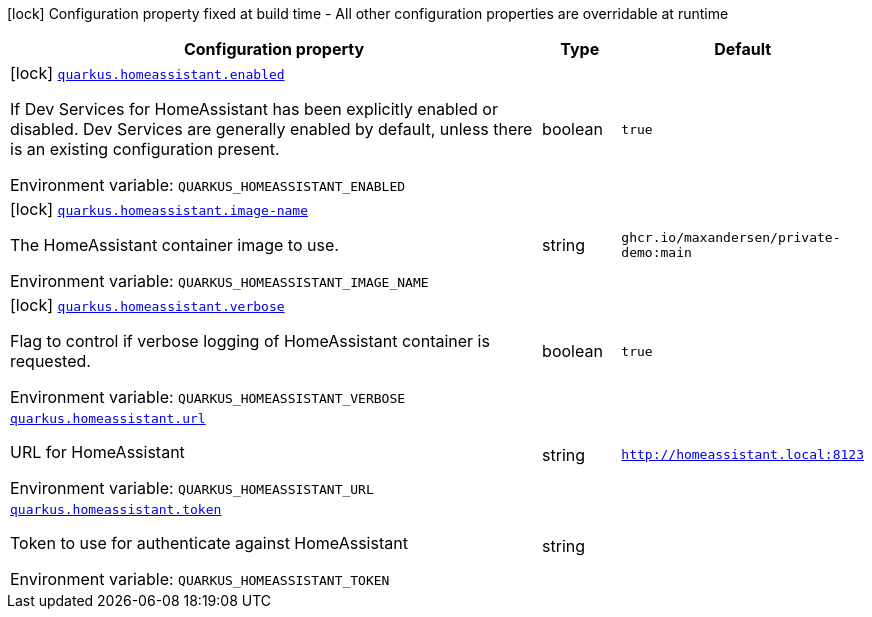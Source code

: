 [.configuration-legend]
icon:lock[title=Fixed at build time] Configuration property fixed at build time - All other configuration properties are overridable at runtime
[.configuration-reference.searchable, cols="80,.^10,.^10"]
|===

h|[.header-title]##Configuration property##
h|Type
h|Default

a|icon:lock[title=Fixed at build time] [[quarkus-homeassistant_quarkus-homeassistant-enabled]] [.property-path]##link:#quarkus-homeassistant_quarkus-homeassistant-enabled[`quarkus.homeassistant.enabled`]##
ifdef::add-copy-button-to-config-props[]
config_property_copy_button:+++quarkus.homeassistant.enabled+++[]
endif::add-copy-button-to-config-props[]


[.description]
--
If Dev Services for HomeAssistant has been explicitly enabled or disabled. Dev Services are generally enabled by default, unless there is an existing configuration present.


ifdef::add-copy-button-to-env-var[]
Environment variable: env_var_with_copy_button:+++QUARKUS_HOMEASSISTANT_ENABLED+++[]
endif::add-copy-button-to-env-var[]
ifndef::add-copy-button-to-env-var[]
Environment variable: `+++QUARKUS_HOMEASSISTANT_ENABLED+++`
endif::add-copy-button-to-env-var[]
--
|boolean
|`true`

a|icon:lock[title=Fixed at build time] [[quarkus-homeassistant_quarkus-homeassistant-image-name]] [.property-path]##link:#quarkus-homeassistant_quarkus-homeassistant-image-name[`quarkus.homeassistant.image-name`]##
ifdef::add-copy-button-to-config-props[]
config_property_copy_button:+++quarkus.homeassistant.image-name+++[]
endif::add-copy-button-to-config-props[]


[.description]
--
The HomeAssistant container image to use.


ifdef::add-copy-button-to-env-var[]
Environment variable: env_var_with_copy_button:+++QUARKUS_HOMEASSISTANT_IMAGE_NAME+++[]
endif::add-copy-button-to-env-var[]
ifndef::add-copy-button-to-env-var[]
Environment variable: `+++QUARKUS_HOMEASSISTANT_IMAGE_NAME+++`
endif::add-copy-button-to-env-var[]
--
|string
|`ghcr.io/maxandersen/private-demo:main`

a|icon:lock[title=Fixed at build time] [[quarkus-homeassistant_quarkus-homeassistant-verbose]] [.property-path]##link:#quarkus-homeassistant_quarkus-homeassistant-verbose[`quarkus.homeassistant.verbose`]##
ifdef::add-copy-button-to-config-props[]
config_property_copy_button:+++quarkus.homeassistant.verbose+++[]
endif::add-copy-button-to-config-props[]


[.description]
--
Flag to control if verbose logging of HomeAssistant container is requested.


ifdef::add-copy-button-to-env-var[]
Environment variable: env_var_with_copy_button:+++QUARKUS_HOMEASSISTANT_VERBOSE+++[]
endif::add-copy-button-to-env-var[]
ifndef::add-copy-button-to-env-var[]
Environment variable: `+++QUARKUS_HOMEASSISTANT_VERBOSE+++`
endif::add-copy-button-to-env-var[]
--
|boolean
|`true`

a| [[quarkus-homeassistant_quarkus-homeassistant-url]] [.property-path]##link:#quarkus-homeassistant_quarkus-homeassistant-url[`quarkus.homeassistant.url`]##
ifdef::add-copy-button-to-config-props[]
config_property_copy_button:+++quarkus.homeassistant.url+++[]
endif::add-copy-button-to-config-props[]


[.description]
--
URL for HomeAssistant


ifdef::add-copy-button-to-env-var[]
Environment variable: env_var_with_copy_button:+++QUARKUS_HOMEASSISTANT_URL+++[]
endif::add-copy-button-to-env-var[]
ifndef::add-copy-button-to-env-var[]
Environment variable: `+++QUARKUS_HOMEASSISTANT_URL+++`
endif::add-copy-button-to-env-var[]
--
|string
|`http://homeassistant.local:8123`

a| [[quarkus-homeassistant_quarkus-homeassistant-token]] [.property-path]##link:#quarkus-homeassistant_quarkus-homeassistant-token[`quarkus.homeassistant.token`]##
ifdef::add-copy-button-to-config-props[]
config_property_copy_button:+++quarkus.homeassistant.token+++[]
endif::add-copy-button-to-config-props[]


[.description]
--
Token to use for authenticate against HomeAssistant


ifdef::add-copy-button-to-env-var[]
Environment variable: env_var_with_copy_button:+++QUARKUS_HOMEASSISTANT_TOKEN+++[]
endif::add-copy-button-to-env-var[]
ifndef::add-copy-button-to-env-var[]
Environment variable: `+++QUARKUS_HOMEASSISTANT_TOKEN+++`
endif::add-copy-button-to-env-var[]
--
|string
|

|===

